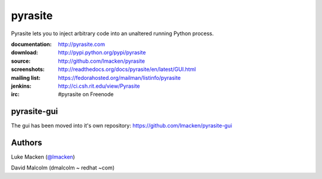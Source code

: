 pyrasite
========

.. split here

Pyrasite lets you to inject arbitrary code into an unaltered running Python
process.

:documentation: http://pyrasite.com
:download: http://pypi.python.org/pypi/pyrasite
:source: http://github.com/lmacken/pyrasite
:screenshots: http://readthedocs.org/docs/pyrasite/en/latest/GUI.html
:mailing list: https://fedorahosted.org/mailman/listinfo/pyrasite
:jenkins: http://ci.csh.rit.edu/view/Pyrasite
:irc: #pyrasite on Freenode

pyrasite-gui
~~~~~~~~~~~~

The gui has been moved into it's own repository: https://github.com/lmacken/pyrasite-gui

.. image:: http://lewk.org/img/pyrasite/pyrasite-info-thumb.png

Authors
~~~~~~~

Luke Macken (`@lmacken <http://twitter.com/lmacken>`_)

.. image:: http://api.coderwall.com/lmacken/endorsecount.png
   :target: http://coderwall.com/lmacken

David Malcolm (dmalcolm ~ redhat ~com)
